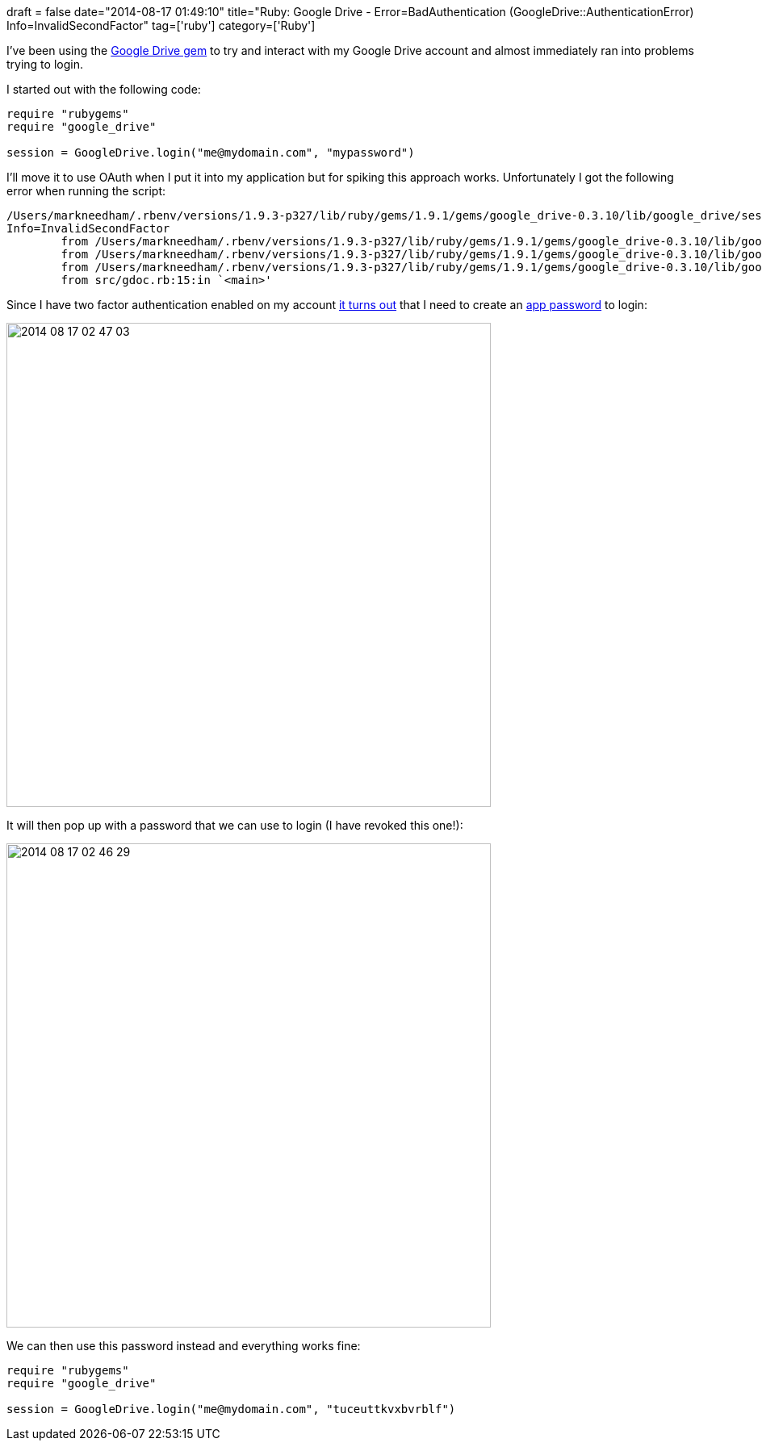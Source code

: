 +++
draft = false
date="2014-08-17 01:49:10"
title="Ruby: Google Drive - Error=BadAuthentication (GoogleDrive::AuthenticationError) Info=InvalidSecondFactor"
tag=['ruby']
category=['Ruby']
+++

I've been using the https://github.com/gimite/google-drive-ruby[Google Drive gem] to try and interact with my Google Drive account and almost immediately ran into problems trying to login.

I started out with the following code:

[source,ruby]
----

require "rubygems"
require "google_drive"

session = GoogleDrive.login("me@mydomain.com", "mypassword")
----

I'll move it to use OAuth when I put it into my application but for spiking this approach works. Unfortunately I got the following error when running the script:

[source,text]
----

/Users/markneedham/.rbenv/versions/1.9.3-p327/lib/ruby/gems/1.9.1/gems/google_drive-0.3.10/lib/google_drive/session.rb:93:in `rescue in login': Authentication failed for me@mydomain.com: Response code 403 for post https://www.google.com/accounts/ClientLogin: Error=BadAuthentication (GoogleDrive::AuthenticationError)
Info=InvalidSecondFactor
	from /Users/markneedham/.rbenv/versions/1.9.3-p327/lib/ruby/gems/1.9.1/gems/google_drive-0.3.10/lib/google_drive/session.rb:86:in `login'
	from /Users/markneedham/.rbenv/versions/1.9.3-p327/lib/ruby/gems/1.9.1/gems/google_drive-0.3.10/lib/google_drive/session.rb:38:in `login'
	from /Users/markneedham/.rbenv/versions/1.9.3-p327/lib/ruby/gems/1.9.1/gems/google_drive-0.3.10/lib/google_drive.rb:18:in `login'
	from src/gdoc.rb:15:in `<main>'
----

Since I have two factor authentication enabled on my account https://github.com/gimite/google-drive-ruby/issues/40[it turns out] that I need to create an https://security.google.com/settings/security/apppasswords[app password] to login:

image::{{<siteurl>}}/uploads/2014/08/2014-08-17_02-47-03.png[2014 08 17 02 47 03,600]

It will then pop up with a password that we can use to login (I have revoked this one!):

image::{{<siteurl>}}/uploads/2014/08/2014-08-17_02-46-29.png[2014 08 17 02 46 29,600]

We can then use this password instead and everything works fine:

[source,ruby]
----


require "rubygems"
require "google_drive"

session = GoogleDrive.login("me@mydomain.com", "tuceuttkvxbvrblf")
----
